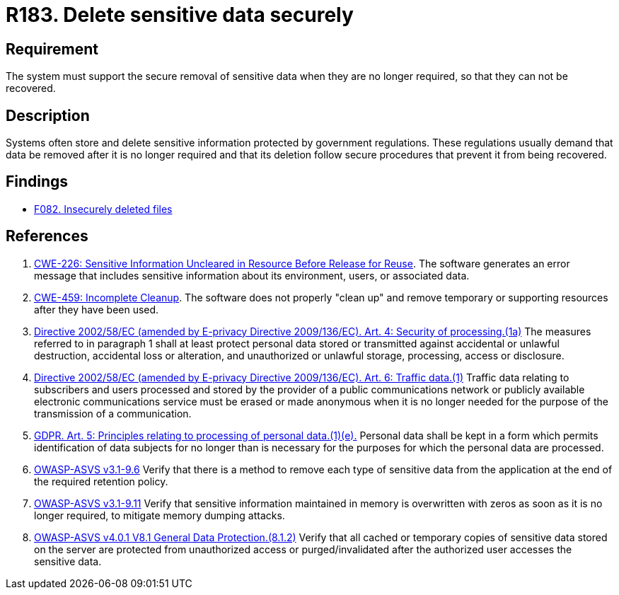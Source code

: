 :slug: rules/183/
:category: data
:description: This requirement establishes the importance of securely removing sensitive data when it is no longer required in order to avoid information leakages.
:keywords: Security, Data, Removal, Information, ASVS, GDPR, Ethical Hacking, Pentesting
:rules: yes

= R183. Delete sensitive data securely

== Requirement

The system must support the secure removal of sensitive data
when they are no longer required,
so that they can not be recovered.

== Description

Systems often store and delete sensitive information protected by government
regulations.
These regulations usually demand that data be removed after it is no longer
required and that its deletion follow secure procedures that prevent it
from being recovered.

== Findings

* [inner]#link:/web/findings/082/[F082. Insecurely deleted files]#

== References

. [[r1]] link:https://cwe.mitre.org/data/definitions/226.html[CWE-226: Sensitive Information Uncleared in Resource Before Release for Reuse].
The software generates an error message that includes sensitive information
about its environment, users, or associated data.

. [[r2]] link:https://cwe.mitre.org/data/definitions/459.html[CWE-459: Incomplete Cleanup].
The software does not properly "clean up" and remove temporary or supporting
resources after they have been used.

. [[r3]] link:https://eur-lex.europa.eu/legal-content/EN/TXT/PDF/?uri=CELEX:02002L0058-20091219[Directive 2002/58/EC (amended by E-privacy Directive 2009/136/EC).
Art. 4: Security of processing.(1a)]
The measures referred to in paragraph 1 shall at least protect personal data
stored or transmitted against accidental or unlawful destruction,
accidental loss or alteration,
and unauthorized or unlawful storage, processing, access or disclosure.

. [[r4]] link:https://eur-lex.europa.eu/legal-content/EN/TXT/PDF/?uri=CELEX:02002L0058-20091219[Directive 2002/58/EC (amended by E-privacy Directive 2009/136/EC).
Art. 6: Traffic data.(1)]
Traffic data relating to subscribers and users processed and stored by the
provider of a public communications network or publicly available electronic
communications service must be erased or made anonymous when it is no longer
needed for the purpose of the trans­mission of a communication.

. [[r5]] link:https://gdpr-info.eu/art-5-gdpr/[GDPR. Art. 5: Principles relating to processing of personal data.(1)(e).]
Personal data shall be kept in a form which permits identification of data
subjects for no longer than is necessary for the purposes for which the
personal data are processed.

. [[r6]] link:https://www.owasp.org/index.php/ASVS_V9_Data_Protection[OWASP-ASVS v3.1-9.6]
Verify that there is a method to remove each type of sensitive data
from the application at the end of the required retention policy.

. [[r7]] link:https://www.owasp.org/index.php/ASVS_V9_Data_Protection[OWASP-ASVS v3.1-9.11]
Verify that sensitive information maintained in memory
is overwritten with zeros as soon as it is no longer required,
to mitigate memory dumping attacks.

. [[r8]] link:https://owasp.org/www-project-application-security-verification-standard/[OWASP-ASVS v4.0.1
V8.1 General Data Protection.(8.1.2)]
Verify that all cached or temporary copies of sensitive data stored on the
server are protected from unauthorized access or purged/invalidated after the
authorized user accesses the sensitive data.
